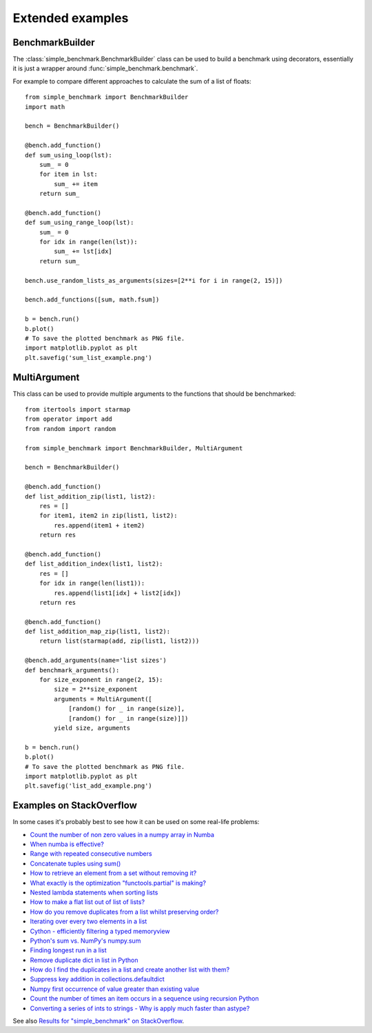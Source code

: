 Extended examples
=================

BenchmarkBuilder
----------------

The :class:`simple_benchmark.BenchmarkBuilder` class can be used to build a benchmark using decorators, essentially
it is just a wrapper around :func:`simple_benchmark.benchmark`.

For example to compare different approaches to calculate the sum of a list of floats::

    from simple_benchmark import BenchmarkBuilder
    import math

    bench = BenchmarkBuilder()

    @bench.add_function()
    def sum_using_loop(lst):
        sum_ = 0
        for item in lst:
            sum_ += item
        return sum_

    @bench.add_function()
    def sum_using_range_loop(lst):
        sum_ = 0
        for idx in range(len(lst)):
            sum_ += lst[idx]
        return sum_

    bench.use_random_lists_as_arguments(sizes=[2**i for i in range(2, 15)])

    bench.add_functions([sum, math.fsum])

    b = bench.run()
    b.plot()
    # To save the plotted benchmark as PNG file.
    import matplotlib.pyplot as plt
    plt.savefig('sum_list_example.png')

.. image:: ./sum_list_example.png

MultiArgument
-------------

This class can be used to provide multiple arguments to the functions that should be benchmarked::

    from itertools import starmap
    from operator import add
    from random import random

    from simple_benchmark import BenchmarkBuilder, MultiArgument

    bench = BenchmarkBuilder()

    @bench.add_function()
    def list_addition_zip(list1, list2):
        res = []
        for item1, item2 in zip(list1, list2):
            res.append(item1 + item2)
        return res

    @bench.add_function()
    def list_addition_index(list1, list2):
        res = []
        for idx in range(len(list1)):
            res.append(list1[idx] + list2[idx])
        return res

    @bench.add_function()
    def list_addition_map_zip(list1, list2):
        return list(starmap(add, zip(list1, list2)))

    @bench.add_arguments(name='list sizes')
    def benchmark_arguments():
        for size_exponent in range(2, 15):
            size = 2**size_exponent
            arguments = MultiArgument([
                [random() for _ in range(size)],
                [random() for _ in range(size)]])
            yield size, arguments

    b = bench.run()
    b.plot()
    # To save the plotted benchmark as PNG file.
    import matplotlib.pyplot as plt
    plt.savefig('list_add_example.png')

.. image:: ./list_add_example.png

Examples on StackOverflow
-------------------------

In some cases it's probably best to see how it can be used on some real-life problems:

- `Count the number of non zero values in a numpy array in Numba <https://stackoverflow.com/a/54832290/5393381>`_
- `When numba is effective? <https://stackoverflow.com/a/55442354/5393381>`_
- `Range with repeated consecutive numbers <https://stackoverflow.com/a/51115270/5393381>`_
- `Concatenate tuples using sum() <https://stackoverflow.com/a/54380236/5393381>`_
- `How to retrieve an element from a set without removing it? <https://stackoverflow.com/a/48874729/5393381>`_
- `What exactly is the optimization "functools.partial" is making? <https://stackoverflow.com/a/49966781/5393381>`_
- `Nested lambda statements when sorting lists <https://stackoverflow.com/a/51217757/5393381>`_
- `How to make a flat list out of list of lists? <https://stackoverflow.com/a/40813764/5393381>`_
- `How do you remove duplicates from a list whilst preserving order? <https://stackoverflow.com/a/41577279/5393381>`_
- `Iterating over every two elements in a list <https://stackoverflow.com/a/49742187/5393381>`_
- `Cython - efficiently filtering a typed memoryview <https://stackoverflow.com/a/51467813/5393381>`_
- `Python's sum vs. NumPy's numpy.sum <https://stackoverflow.com/a/49908528/5393381>`_
- `Finding longest run in a list <https://stackoverflow.com/a/49955110/5393381>`_
- `Remove duplicate dict in list in Python <https://stackoverflow.com/a/51389105/5393381>`_
- `How do I find the duplicates in a list and create another list with them? <https://stackoverflow.com/a/41817537/5393381>`_
- `Suppress key addition in collections.defaultdict <https://stackoverflow.com/a/49824929/5393381>`_
- `Numpy first occurrence of value greater than existing value <https://stackoverflow.com/a/49927020/5393381>`_
- `Count the number of times an item occurs in a sequence using recursion Python <https://stackoverflow.com/a/35895862/5393381>`_
- `Converting a series of ints to strings - Why is apply much faster than astype? <https://stackoverflow.com/a/49804868/5393381>`_

See also `Results for "simple_benchmark" on StackOverflow <https://stackoverflow.com/search?q=simple_benchmark+%5Bpython%5D>`_.
